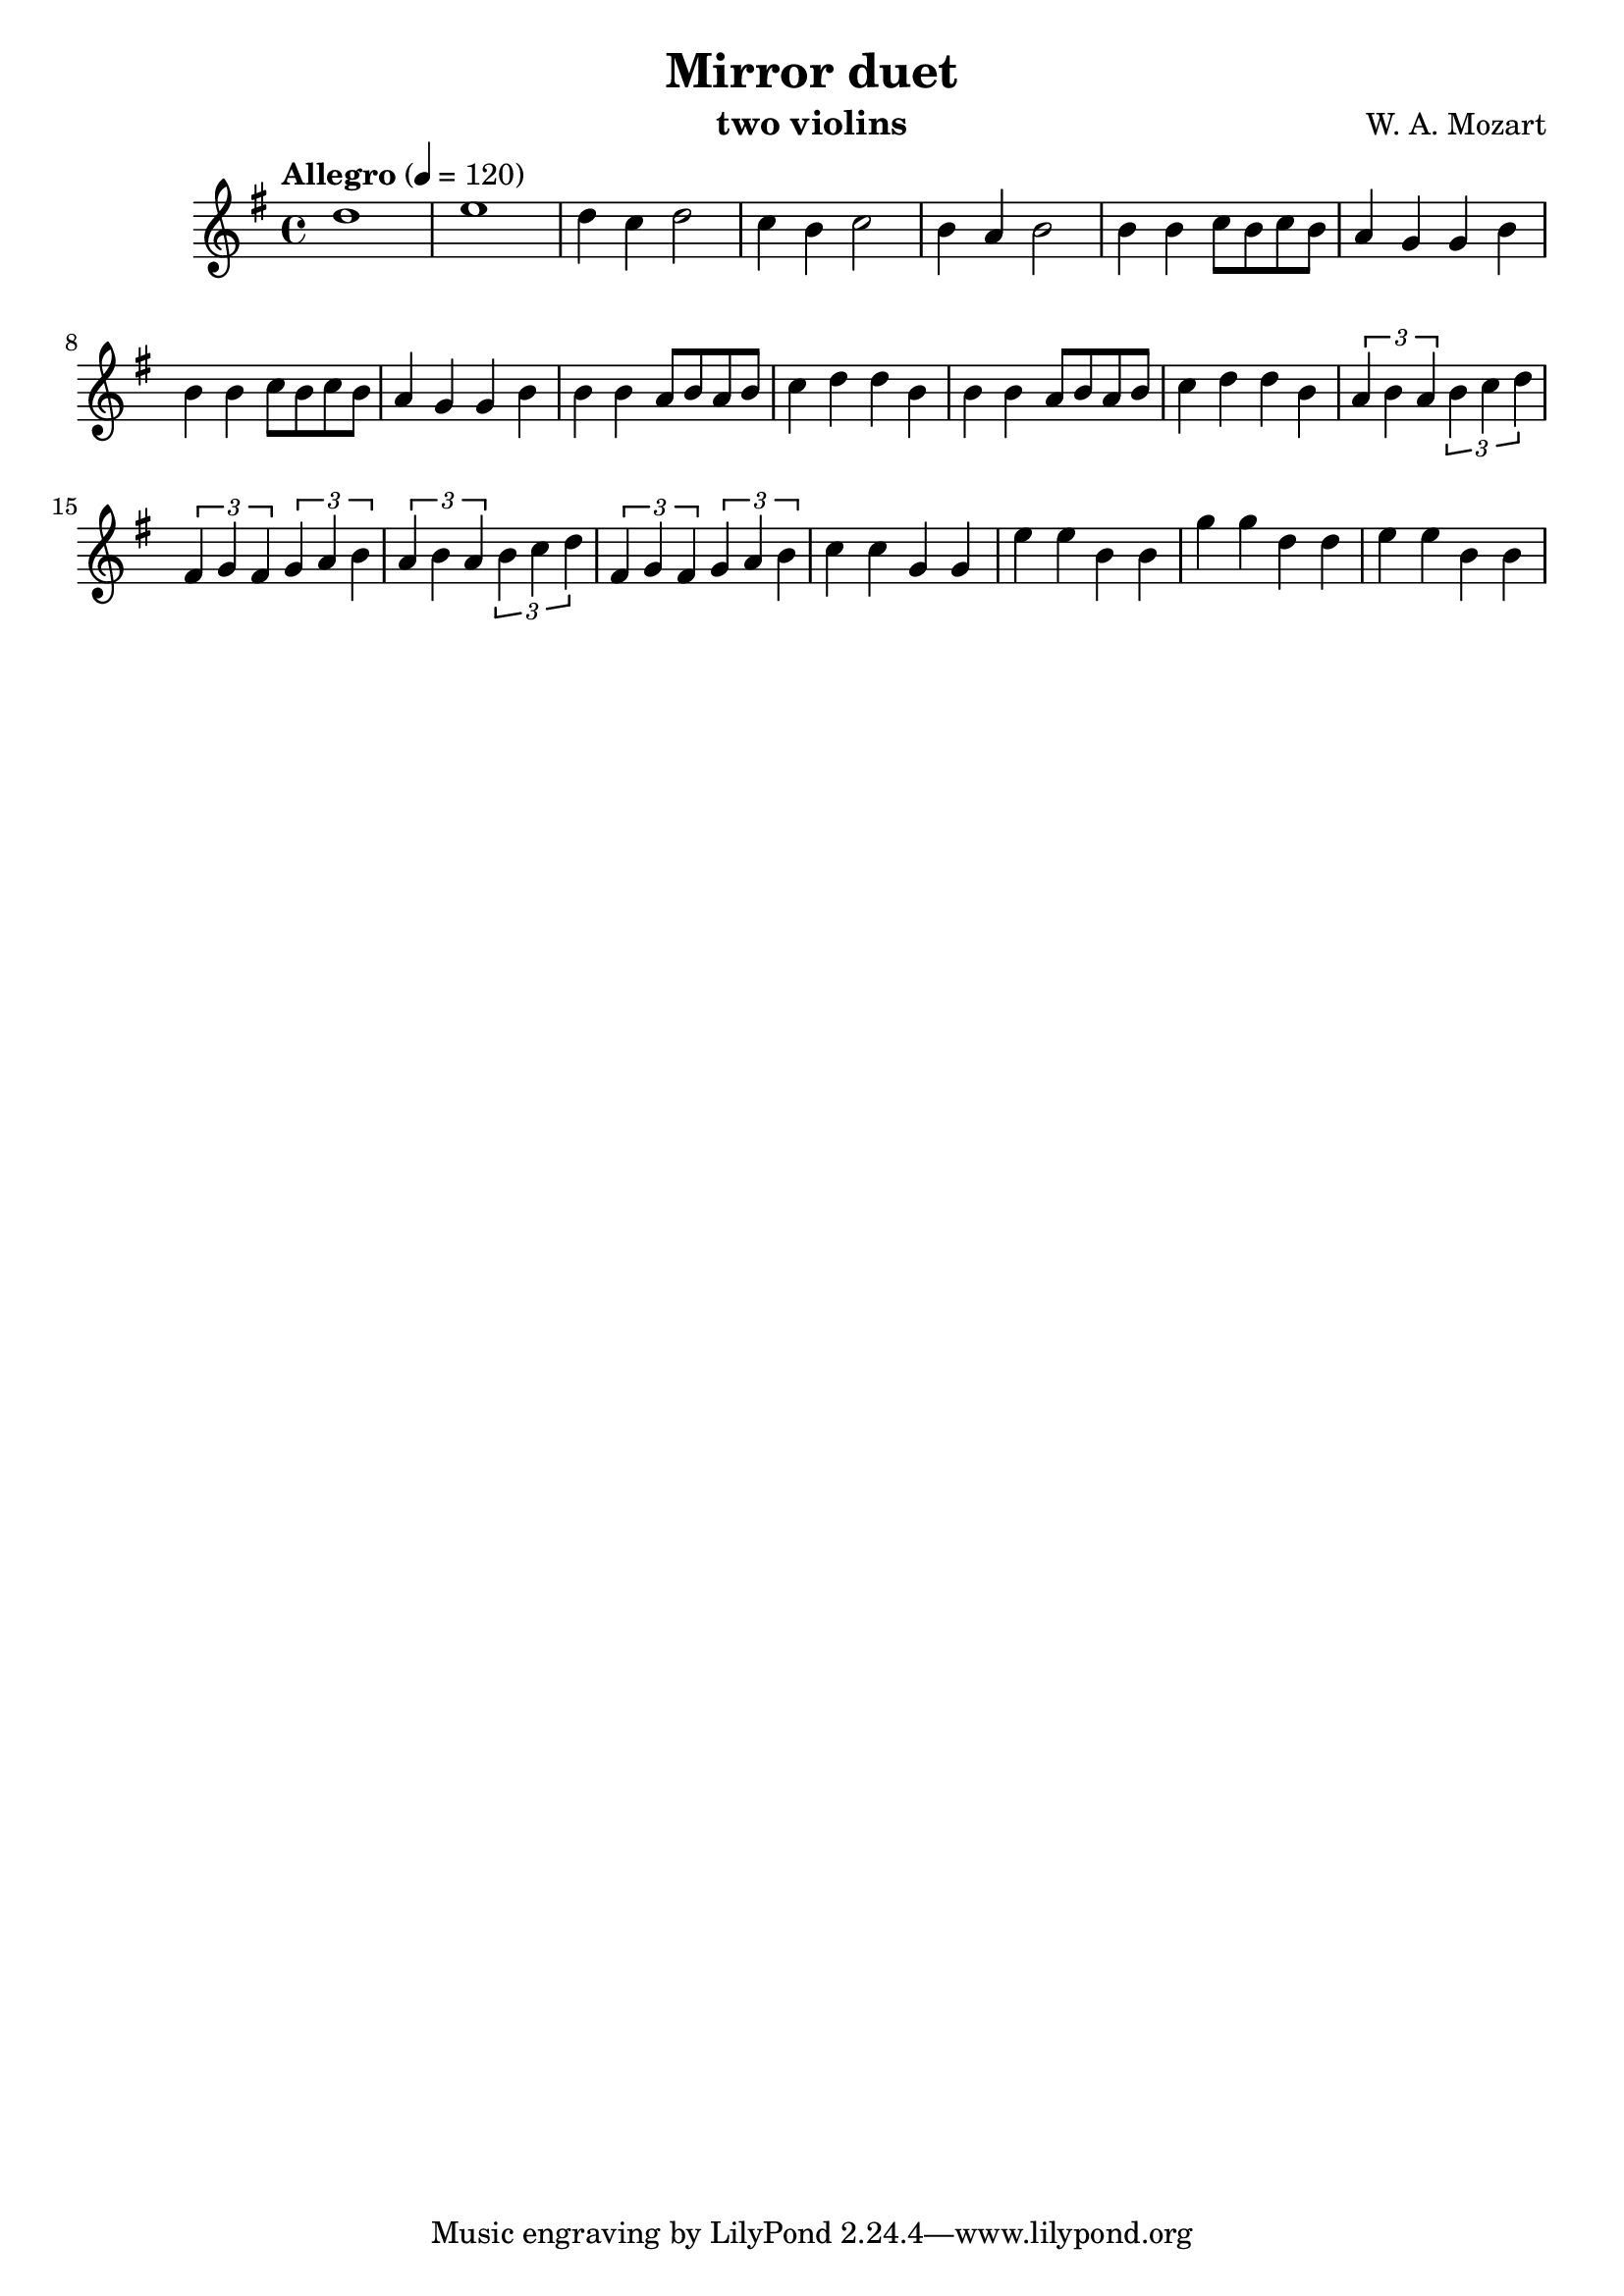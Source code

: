 \version "2.20.0"

\header {
  title = "Mirror duet"
  composer = "W. A. Mozart"
  instrument = "two violins"
}

\score {
  \new Staff {
    \key g \major
    \time 4/4
    \tempo "Allegro" 4 = 120
    \clef "treble"
    \set Staff.midiInstrument = "violin"
    \relative {
      %Takt 1—5
      d''1 | e1 | d4 c d2 | c4 b c2 | b4 a b2
      %Takt 6—13
      b4 b c8 b c b | a4 g g b | b4 b c8 b c b | a4 g g b
      b4 b a8 b a b | c4 d d b | b4 b a8 b a b | c4 d d b
      %Takt 14—17
      \repeat unfold 2 {
        \tuplet 3/2 { a4 b a } \tuplet 3/2 { b c d } | \tuplet 3/2 { fis, g fis } \tuplet 3/2 { g a b }
      }
      %Takt 18—21
      c4 c g g | e' e b b | g' g d d | e e b b
    }
  }
  \midi {}
  \layout {}
}
